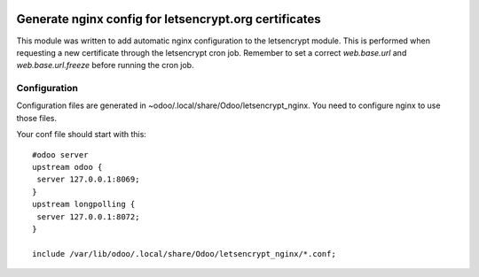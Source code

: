 .. image:: https://img.shields.io/badge/licence-AGPL--3-blue.svg
   :target: http://www.gnu.org/licenses/agpl-3.0-standalone.html
   :alt: License: AGPL-3

======================================================
Generate nginx config for letsencrypt.org certificates
======================================================

This module was written to add automatic nginx configuration to the letsencrypt
module. This is performed when requesting a new certificate through the 
letsencrypt cron job. Remember to set a correct *web.base.url* and
*web.base.url.freeze* before running the cron job.

Configuration
=============

Configuration files are generated in
~odoo/.local/share/Odoo/letsencrypt_nginx. You need to configure nginx
to use those files.

Your conf file should start with this::

    #odoo server
    upstream odoo {
     server 127.0.0.1:8069;
    }
    upstream longpolling {
     server 127.0.0.1:8072;
    }
    
    include /var/lib/odoo/.local/share/Odoo/letsencrypt_nginx/*.conf;
